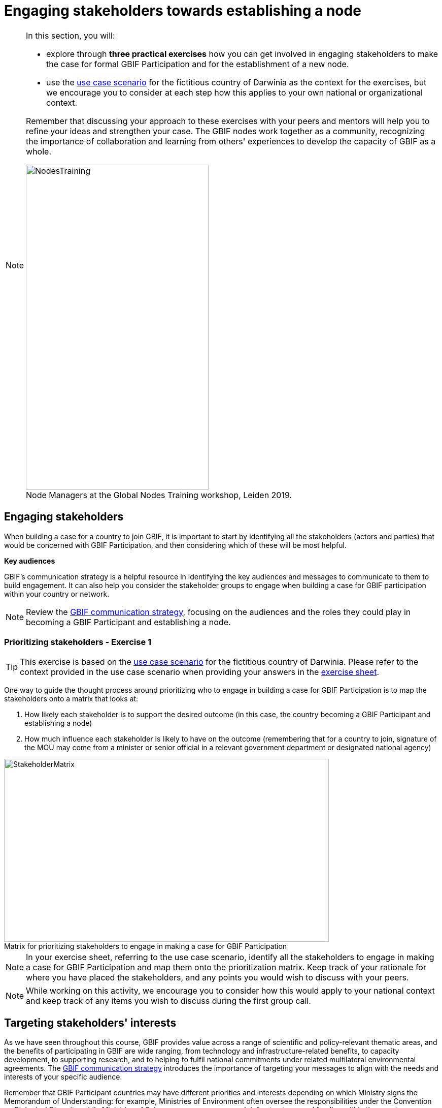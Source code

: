 = Engaging stakeholders towards establishing a node

[NOTE.objectives]
====
In this section, you will:

* explore through *three practical exercises* how you can get involved in engaging stakeholders to make the case for formal GBIF Participation and for the establishment of a new node. 

* use the <<use-case,use case scenario>> for the fictitious country of Darwinia as the context for the exercises, but we encourage you to consider at each step how this applies to your own national or organizational context.

Remember that discussing your approach to these exercises with your peers and mentors will help you to refine your ideas and strengthen your case. The GBIF nodes work together as a community, recognizing the importance of collaboration and learning from others' experiences to develop the capacity of GBIF as a whole.

:figure-caption!:
.Node Managers at the Global Nodes Training workshop, Leiden 2019.
image::img/web/NodesTraining.jpg[align=center,width=360,height=640]
====

== Engaging stakeholders

When building a case for a country to join GBIF, it is important to start by identifying all the stakeholders (actors and parties) that would be concerned with GBIF Participation, and then considering which of these will be most helpful. 

*Key audiences*

GBIF’s communication strategy is a helpful resource in identifying the key audiences and messages to communicate to them to build engagement. 
It can also help you consider the stakeholder groups to engage when building a case for GBIF participation within your country or network. 

[NOTE.documentation]
====
Review the https://docs.gbif.org/gbif-communications-strategy/1.0/en/[GBIF communication strategy^], focusing on the audiences and the roles they could play in becoming a GBIF Participant and establishing a node.
====

=== Prioritizing stakeholders - Exercise 1

TIP: This exercise is based on the <<use-case,use case scenario>> for the fictitious country of Darwinia.  
Please refer to the context provided in the use case scenario when providing your answers in the link:../course-docs/B-Exercise-1-Exercise-sheet-EN.docx[exercise sheet]. 

One way to guide the thought process around prioritizing who to engage in building a case for GBIF Participation is to map the stakeholders onto a matrix that looks at:

. How likely each stakeholder is to support the desired outcome (in this case, the country becoming a GBIF Participant and establishing a node)
. How much influence each stakeholder is likely to have on the outcome (remembering that for a country to join, signature of the MOU may come from a minister or senior official in a relevant government department or designated national agency)

:figure-caption!:
.Matrix for prioritizing stakeholders to engage in making a case for GBIF Participation
image::img/web/StakeholderMatrix.PNG[align=center,width=640,height=360]

[NOTE.activity]
====
In your exercise sheet, referring to the use case scenario, identify all the stakeholders to engage in making a case for GBIF Participation and map them onto the prioritization matrix. Keep track of your rationale for where you have placed the stakeholders, and any points you would wish to discuss with your peers. 
====

[NOTE.forum]
====
While working on this activity, we encourage you to consider how this would apply to your national context and keep track of any items you wish to discuss during the first group call.
====

== Targeting stakeholders' interests 

As we have seen throughout this course, GBIF provides value across a range of scientific and policy-relevant thematic areas, and the benefits of participating in GBIF are wide ranging, from technology and infrastructure-related benefits, to capacity development, to supporting research, and to helping to fulfil national commitments under related multilateral environmental agreements. 
The https://docs.gbif.org/gbif-communications-strategy/1.0/en/[GBIF communication strategy^] introduces the importance of targeting your messages to align with the needs and interests of your specific audience.

Remember that GBIF Participant countries may have different priorities and interests depending on which Ministry signs the Memorandum of Understanding: for example, Ministries of Environment often oversee the responsibilities under the Convention on Biological Diversity, while Ministries of Science may oversee research infrastructures and funding within the country.

=== Preparing a pitch - Exercise 2

For this exercise, you will prepare and role-play a succinct and convincing pitch to a relevant Ministry of your choice in order to engage them towards GBIF Participation. 

In preparing your pitch, consider the specific needs and interests of the Ministry you wish to target. 

A pitch should be short - you should be prepared to deliver it within no more than three minutes.
The aim is to provide just enough information to prompt interest and questions that will allow you to provide additional details in response.

[quote, GBIF Communication Strategy] 
GBIF’s future depends in part on remaining useful and relevant to a relatively small number of decision makers in key policymaking and funding positions. 
If these funders and executives are unconvinced of GBIF’s utility value, it will not survive even if all other aspects of its communication strategy are successful.
The communication needs of this group are characterized by *brevity and clarity; messages must be conveyed strategically, succinctly and persuasively, and often delivered opportunistically and at short notice*. Decision makers are the primary consumers of the ‘elevator pitch’—the 30-second explanation of GBIF’s value that can influence participation or withdrawal of support from governments and agencies.

:figure-caption!:
.Role-playing pitching a case for GBIF Participation, BID workshop on establishing GBIF Participant nodes, Cameroon, 2019.
image::img/web/Pitch.jpg[align=center,width=640,height=360]

[NOTE.activity]
====
Develop and role play a pitch based on the <<use-case,use case scenario>> for the fictitious country of Darwinia. 
Document your pitch in your link:../course-docs/C-Exercise-2-Exercise-sheet-EN.docx[exercise sheet].
Consider also the types of questions that a Ministry representative might ask in response to a pitch on GBIF, and keep note of these in your exercise sheet.
====

*Step 1*: Decide which Ministry you intend to target from Darwinina. Explain why you have chosen this Ministry.

*Step 2*: Write out your pitch, targeting what you think would be the main rationale for joining GBIF that would be of interest to the Ministry you have selected. This can be in the form of a complete script, or just bullet points to cover the points you wish to raise.

*Step 3*: Organize a session to role play your pitch with your peer learning group.  You will need to allocate at least 60 minutes for this session and remember to record the session.

* Take it in turn to role play the delivery of a pitch, remembering to inform your group which Ministry you are targeting.

* The other group members can ask questions, taking on the role of Ministry representatives.

* Once you have all completed the exercise, take some time to provide each other with feedback. Consider what went well, and what could be done to make it even better next time. 

*Step 4*: Upload your group's recording into the shared folder.

TIP: Make sure to have fun with this activity - and remember that practice will really help!

:figure-caption!:
.Pitching a case for GBIF Participation during BID workshop on establishing GBIF Participant nodes, Trinidad, 2019.
image::img/web/Pitch2.jpg[align=center,width=640,height=360]

== Participatory approach 

Establishing a node is one of the commitments that Participants make when joining GBIF.  
We recommend that Participants start planning for their node as early as possible in the process of joining GBIF. 

Nodes play an essential role in helping to coordinate activities relating to GBIF within the country or organization’s scope and in linking these to the global network. 
Having an effective node is essential to ensuring that the Participant benefits fully from their membership in GBIF. 

[NOTE.documentation]
====
Read the sections on https://docs.gbif.org/effective-nodes-guidance/1.0/en/#what-do-nodes-need[what nodes need to be effective^] and on https://docs.gbif.org/effective-nodes-guidance/1.0/en/#establishing-process[the recommended process for establishing a Participant node^] in the nodes guidance document.

:figure-caption!:
.Participatory approach to establishing a node
image::img/web/ParticipatoryApproach.png[align=center,width=796,height=534]

GBIF recommends taking a participatory approach to establishing a node, in order to build collaboration among the key stakeholders and establish a clear mandate for the node from the start.
The decision on where to situate a node within the landscape of stakeholder institutions will impact the node's focus and priorities. 
The potential advantages and disadvantages of the typical hosting institutions are discussed in the nodes guidance document. 

In an ideal scenario, nodes will have access to a strong team and appropriate budget to enable them to carry out all the https://docs.gbif.org/effective-nodes-guidance/1.0/en/#node-services[services that nodes provide^] that we looked at in an earlier section.
Often, however, nodes start with a small team and limited resources.
In order to be most effective, nodes should consider which roles are essential for them to carry out, and which can be delegated to other stakeholders in the network they will be establishing. 
A good way to formalize these collaborations and shared roles is to establish *governance structures*, such as a board or steering committee, as well as advisory committees, such as a scientific advisory committee.
====

[NOTE.documentation]
====
Read a https://www.gbif.org/article/4ZQrCFLXzaLD9Ph5Tp97kZ/establishing-a-national-biodiversity-information-facility-in-chile[guiding example^] from the node in Chile, in which they discuss the establishment of their node through a process involving needs assessment and community consultation.
====

=== Scoping a node - Exercise 3

In this final exercise, we will return to the context set out in the <<use-case,use case scenario>> for the fictitious country of Darwinia and assume that you were successful in gaining the attention of the Ministry with your pitch in Exercise 2. You will now be tasked to scope out a recommendation for the establishment of a Darwinia node. 

TIP: There are multiple valid ways to approach this exercise - we are not expecting a single 'right' solution here. Focus on explaining the node model that you choose and why you think it would be a good model for Darwinia. When providing your rationale, you can refer to details provided in the use case and you should feel free to imagine other details to strengthen your explanations.

[NOTE.activity]
====
In your link:../course-docs/D-Exercise-3-Exercise-sheet-EN.docx[exercise sheet], referring to the use case scenario, develop a recommendation for the establishment of a new Participant node in Darwinia. 
====

*Step 1*: Imagine that you have been appointed to oversee a national stakeholder workshop to develop a recommendation for the establishment of a node in Darwinia. During this meeting, you discuss the priorites for the new node and agree that they are:

.	Training and supporting institutions that hold and produce biodiversity data in data management and data publishing via GBIF to increase the data availability for Darwinia.

.	Establishing a community of practice among potential users of GBIF-mediated data to increase the use of data in research and policy.

.	Establishing a GBIF hosted portal to provide information on the node activities and access to the data available about biodiversity in the country.

.	Developing a strategy for data mobilization in the country, based on analysis of current data availability and user needs.

Consider which institution from Darwinia you would recommend to be the host for the node. Identify three likely advantages and three possible disadvantages of this host institution compared to other potential node host institutions. Relate this decision back to the priorities for the node.

*Step 2*: Describe a governance structure for this new node, including a board and advisory committee(s):

* Which institutions would participate in the governance?

* How will the governance structure provide guidance and oversight of the work of the node?

* What benefits would this governance model bring to the Node?

*Step 3*: Describe a staffing model for the new node.

* What type of skills/what sort of profile would you be looking for in someone who could take on each role?

* Which tasks would each staff member be responsible for?

* If you can only have two staff members, which roles would you prioritize?

*Step 4*: Send this to your peers for review. When reviewing, compare the answers to your own and provide feedback on any missing perspectives.

[NOTE.forum]
====
While working on this activity, we encourage you to consider how this would apply to your national context and keep track of any items you wish to discuss during the first group call.
====
